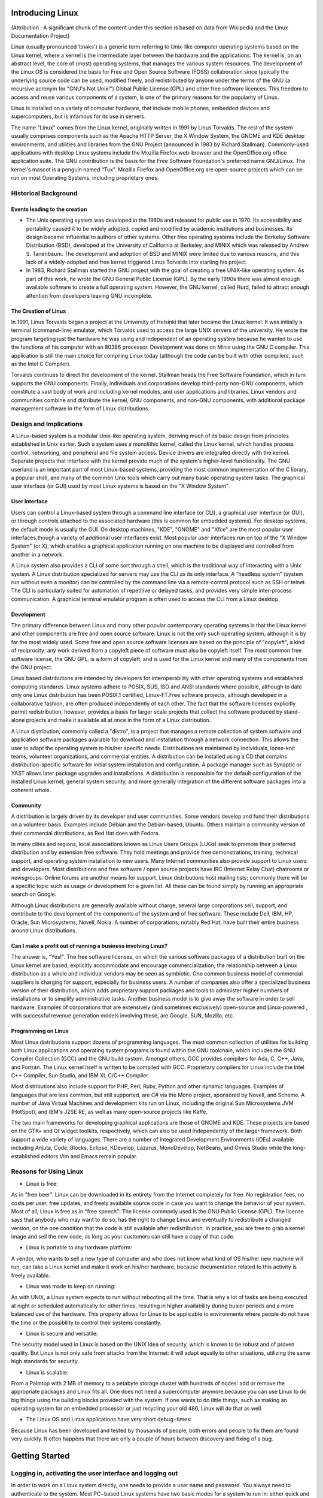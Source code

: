 Introducing Linux
=================

(Attribution : A significant chunk of the content under this section is based on data from Wikipedia and the Linux Documentation Project)

Linux (usually pronounced ˈlɪnəks') is a generic term referring to Unix-like computer operating systems based on the Linux kernel, where a kernel is the intermediate layer between the hardware and the applications. The kernel is, on an abstract level, the core of (most) operating systems, that manages the various system resources. The development of the Linux OS is considered the basis for Free and Open Source Software (FOSS) collaboration since typically the underlying source code can be used, modified freely, and redistributed by anyone under the terms of the GNU (a recursive acronym for "GNU's Not Unix!") Global Public License (GPL) and other free software licences. This freedom to access and reuse various components of a system, is one of the primary reasons for the popularity of Linux.

Linux is installed on a variety of computer hardware, that include mobile phones, embedded devices and supercomputers, but is infamous for its use in servers.

The name "Linux"  comes from the Linux kernel, originally written in 1991 by Linus Torvalds. The rest of the system usually comprises components such as the Apache HTTP Server, the X Window System, the GNOME and KDE desktop environments, and utilities and libraries from the GNU Project (announced in 1983 by Richard Stallman). Commonly-used applications with desktop Linux systems include the Mozilla Firefox web-browser and the OpenOffice.org office application suite. The GNU contribution is the basis for the Free Software Foundation's preferred name GNU/Linux. The kernel's mascot is a penguin named "Tux". Mozilla Firefox and OpenOffice.org are open-source projects which can be run on most Operating Systems, including proprietary ones.

Historical Background
----------------------

Events leading to the creation
~~~~~~~~~~~~~~~~~~~~~~~~~~~~~~~
- The Unix operating system was developed in the 1960s and released for public use in 1970. Its accessibility and portability caused it to be widely adopted, copied and modified by academic institutions and businesses. Its design became influential to authors of other systems. Other free operating systems include the Berkeley Software Distribution (BSD), developed at the University of California at Berkeley, and MINIX which was released by Andrew S. Tanenbaum. The development and adoption of BSD and MINIX were limited due to various reasons, and this lack of a widely-adopted and free kernel triggered Linus Torvalds into starting his project.

- In 1983, Richard Stallman started the GNU project with the goal of creating a free UNIX-like operating system. As part of this work, he wrote the GNU General Public License (GPL). By the early 1990s there was almost enough available software to create a full operating system. However, the GNU kernel, called Hurd, failed to attract enough attention from developers leaving GNU incomplete.

The Creation of Linux
~~~~~~~~~~~~~~~~~~~~~~
In 1991, Linus Torvalds began a project at the University of Helsinki that later became the Linux kernel. It was initially a terminal (command-line) emulator, which Torvalds used to access the large UNIX servers of the university. He wrote the program targeting just the hardware he was using and independent of an operating system because he wanted to use the functions of his computer with an 80386 processor. Development was done on Minix using the GNU C compiler. This application is still the main choice for compiling Linux today (although the code can be built with other compilers, such as the Intel C Compiler).

Torvalds continues to direct the development of the kernel. Stallman heads the Free Software Foundation, which in turn supports the GNU components. Finally, individuals and corporations develop third-party non-GNU components, which constitute a vast body of work and including kernel modules, and user applications and libraries. Linux vendors and communities combine and distribute the kernel, GNU components, and non-GNU components, with additional package management software in the form of Linux distributions.


Design and Implications
------------------------

A Linux-based system is a modular Unix-like operating system, deriving much of its basic design from principles established in Unix earlier. Such a system uses a monolithic kernel, called the Linux kernel, which handles process control, networking, and peripheral and file system access. Device drivers are integrated directly with the kernel. Separate projects that interface with the kernel provide much of the system's higher-level functionality. The GNU userland is an important part of most Linux-based systems, providing the most common implementation of the C library, a popular shell, and many of the common Unix tools which carry out many basic operating system tasks. The graphical user interface (or GUI) used by most Linux systems is based on the "X Window System".

User Interface
~~~~~~~~~~~~~~
Users can control a Linux-based system through a command line interface (or CLI), a graphical user interface (or GUI), or through controls attached to the associated hardware (this is common for embedded systems). For desktop systems, the default mode is usually the GUI. On desktop machines, "KDE", "GNOME" and "Xfce" are the most popular user interfaces,though a variety of additional user interfaces exist. Most popular user interfaces run on top of the "X Window System" (or X), which enables a graphical application running on one machine to be displayed and controlled from another in a network.

A Linux system also provides a CLI of some sort through a shell, which is the traditional way of interacting with a Unix system. A Linux distribution specialized for servers may use the CLI as its only interface. A “headless system” (system run without even a monitor) can be controlled by the command line via a remote-control protocol such as SSH or telnet. The CLI is particularly suited for automation of repetitive or delayed tasks, and provides very simple inter-process communication. A graphical terminal emulator program is often used to access the CLI from a Linux desktop.

Development
~~~~~~~~~~~
The primary difference between Linux and many other popular contemporary operating systems is that the Linux kernel and other components are free and open source software. Linux is not the only such operating system, although it is by far the most widely used. Some free and open source software licenses are based on the principle of "copyleft", a kind of reciprocity: any work derived from a copyleft piece of software must also be copyleft itself. The most common free software license, the GNU GPL, is a form of copyleft, and is used for the Linux kernel and many of the components from the GNU project.

Linux based distributions are intended by developers for interoperability with other operating systems and established computing standards. Linux systems adhere to POSIX, SUS, ISO and ANSI standards where possible, although to date only one Linux distribution has been POSIX.1 certified, Linux-FT.Free software projects, although developed in a collaborative fashion, are often produced independently of each other. The fact that the software licenses explicitly permit redistribution, however, provides a basis for larger scale projects that collect the software produced by stand-alone projects and make it available all at once in the form of a Linux distribution.

A Linux distribution, commonly called a "distro", is a project that manages a remote collection of system software and application software packages available for download and installation through a network connection. This allows the user to adapt the operating system to his/her specific needs. Distributions are maintained by individuals, loose-knit teams, volunteer organizations, and commercial entities. A distribution can be installed using a CD that contains distribution-specific software for initial system installation and configuration. A package manager such as Synaptic or YAST allows later package upgrades and installations. A distribution is responsible for the default configuration of the installed Linux kernel, general system security, and more generally integration of the different software packages into a coherent whole.

Community
~~~~~~~~~
A distribution is largely driven by its developer and user communities. Some vendors develop and fund their distributions on a volunteer basis. Examples include Debian and the Debian-based, Ubuntu. Others maintain a community version of their commercial distributions, as Red Hat does with Fedora.

In many cities and regions, local associations known as Linux Users Groups (LUGs) seek to promote their preferred distribution and by extension free software. They hold meetings and provide free demonstrations, training, technical support, and operating system installation to new users. Many Internet communities also provide support to Linux users and developers. Most distributions and free software / open source projects have IRC (Internet Relay Chat) chatrooms or newsgroups. Online forums are another means for support. Linux distributions host mailing lists; commonly there will be a specific topic such as usage or development for a given list. All these can be found simply by running an appropriate search on Google.

Although Linux distributions are generally available without charge, several large corporations sell, support, and contribute to the development of the components of the system and of free software. These include Dell, IBM, HP, Oracle, Sun Microsystems, Novell, Nokia. A number of corporations, notably Red Hat, have built their entire business around Linux distributions.

Can I make a profit out of running a business involving Linux?
~~~~~~~~~~~~~~~~~~~~~~~~~~~~~~~~~~~~~~~~~~~~~~~~~~~~~~~~~~~~~~~

The answer is, "Yes!". The free software licenses, on which the various software packages of a distribution built on the Linux kernel are based, explicitly accommodate and encourage commercialization; the relationship between a Linux distribution as a whole and individual vendors may be seen as symbiotic. One common business model of commercial suppliers is charging for support, especially for business users. A number of companies also offer a specialized business version of their distribution, which adds proprietary support packages and tools to administer higher numbers of installations or to simplify administrative tasks. Another business model is to give away the software in order to sell hardware. Examples of corporations that are extensively (and sometimes exclusively) open-source and Linux-powered , with successful revenue generation models involving these, are Google, SUN, Mozilla, etc.

Programming on Linux
~~~~~~~~~~~~~~~~~~~~
Most Linux distributions support dozens of programming languages. The most common collection of utilities for building both Linux applications and operating system programs is found within the GNU toolchain, which includes the GNU Compiler Collection (GCC) and the GNU build system. Amongst others, GCC provides compilers for Ada, C, C++, Java, and Fortran. The Linux kernel itself is written to be compiled with GCC. Proprietary compilers for Linux include the Intel C++ Compiler, Sun Studio, and IBM XL C/C++ Compiler.

Most distributions also include support for PHP, Perl, Ruby, Python and other dynamic languages. Examples of languages that are less common, but still supported, are C# via the Mono project, sponsored by Novell, and Scheme. A number of Java Virtual Machines and development kits run on Linux, including the original Sun Microsystems JVM (HotSpot), and IBM's J2SE RE, as well as many open-source projects like Kaffe.

The two main frameworks for developing graphical applications are those of GNOME and KDE. These projects are based on the GTK+ and Qt widget toolkits, respectively, which can also be used independently of the larger framework. Both support a wide variety of languages. There are a number of Integrated Development Environments (IDEs) available including Anjuta, Code::Blocks, Eclipse, KDevelop, Lazarus, MonoDevelop, NetBeans, and Omnis Studio while the long-established editors Vim and Emacs remain popular.

Reasons for Using Linux
-----------------------
- Linux is free:

As in "free beer". Linux can be downloaded in its entirety from the Internet completely for free. No registration fees, no costs per user, free updates, and freely available source code in case you want to change the behavior of your system.
Most of all, Linux is free as in "free speech":
The license commonly used is the GNU Public License (GPL). The license says that anybody who may want to do so, has the right to change Linux and eventually to redistribute a changed version, on the one condition that the code is still available after redistribution. In practice, you are free to grab a kernel image and sell the new code, as long as your customers can still have a copy of that code.

- Linux is portable to any hardware platform:

A vendor, who wants to sell a new type of computer and who does not know what kind of OS his/her new machine will run, can take a Linux kernel and make it work on his/her hardware, because documentation related to this activity is freely available.

- Linux was made to keep on running:

As with UNIX, a Linux system expects to run without rebooting all the time. That is why a lot of tasks are being executed at night or scheduled automatically for other times, resulting in higher availability during busier periods and a more balanced use of the hardware. This property allows for Linux to be applicable to environments where people do not have the time or the possibility to control their systems constantly.

- Linux is secure and versatile:

The security model used in Linux is based on the UNIX idea of security, which is known to be robust and of proven quality. But Linux is not only safe from attacks from the Internet: it will adapt equally to other situations, utilizing the same high standards for security.

- Linux is scalable:

From a Palmtop with 2 MB of memory to a petabyte storage cluster with hundreds of nodes: add or remove the appropriate packages and Linux fits all. One does not need a supercomputer anymore,because you can use Linux to do big things using the building blocks provided with the system. If one wants to do little things, such as making an operating system for an embedded processor or just recycling your old 486, Linux will do that as well.

- The Linux OS and Linux applications have very short debug−times:

Because Linux has been developed and tested by thousands of people, both errors and people to fix them are found very quickly. It often happens that there are only a couple of hours between discovery and fixing of a bug.

Getting Started
================

Logging in, activating the user interface and logging out
----------------------------------------------------------
In order to work on a Linux system directly, one needs to provide a user name and password. You always need to authenticate to the system. Most PC−based Linux systems have two basic modes for a system to run in: either quick and clean in text console mode,which includes with mouse, multitasking and multi−user features, or in graphical console mode, which looks better but eats more system resources.

Graphical Mode
~~~~~~~~~~~~~~
This is the default nowadays on most desktop computers. You know you will be connecting to the system using graphical mode when you are first asked for your user name, and then to type your password.

To log in, make sure the mouse pointer is in the login window, provide your user name and password to the system and click *OK* or press *Enter*.
It is generally considered a bad idea to connect (graphically) using the root user name, the system adminstrator's account, since the use of graphics includes running a lot of extra programs, in root's case with a lot of extra permissions. To keep all risks as low as possible, use a normal user account to connect graphically. But there are enough risks to keep this in mind as a general advice, for all use of the root account: only log in as root when extra privileges are required.

After entering your user name/password combination, it can take a little while before the graphical environment is started, depending on the CPU speed of your computer, on the software you use and on your personal settings.

To continue, you will need to open a *terminal window* or *xterm* for short (X being the name for the underlying software supporting the graphical environment). This program can be found in the *Applications−>Utilities->System Tools* or *Internet menu*, depending on what window manager you are using. There might be icons that you can use as a shortcut to get an *xterm* window as well, and clicking the right mouse button on the desktop background will usually present you with a menu containing a terminal window application.

While browsing the menus, you will notice that a lot of things can be done without entering commands via the keyboard. For most users, the good old point−n−click method of dealing with the computer will do. But for those who want to enter the "heart" of the system, a tool stronger than a mouse will be required to handle the various tasks. This tool is the shell, and when in graphical mode, we activate our shell by opening a terminal window.

A terminal window should always show a command prompt when you open one. This terminal shows a standard prompt, which displays the user's login name, and the current working directory, represented by the twiddle (~)

Another common form for a prompt is this one:
[user@host dir]

In the above example, *user* will be your login name, *hosts* the name of the machine you are working on, and *dir* an indication of your current location in the file system. Prompts can display all kinds of information, but they are not part of the commands you are giving to your system. To disconnect from the system in graphical mode, you need to close all terminal windows and other applications. After that, hit the *logout* icon or find *Log Out* in the menu. Closing everything is not really necessary, and the system can do this for you, but session management might put all currently open applications back on your screen when you connect again, which takes longer and is not always the desired effect. However, this behavior is configurable.

When you see the login screen again, asking to enter user name and password, logout was successful.

Text Mode
~~~~~~~~~
One is in text mode when the whole screen is black, showing (in most cases white) characters. A text mode login screen typically shows some information about the machine you are working on, the name of the machine and a prompt waiting for you to log in.

The login is different from a graphical login, in that you have to hit the *Enter* key after providing your user name, because there are no buttons on the screen that you can click with the mouse. Then you should type your password, followed by another *Enter*. You will not see any indication that you are entering something, not even an asterisk, and you won't see the cursor move. But this is normal on Linux and is done for security
reasons.

When the system has accepted you as a valid user, you may get some more information, called the *message of the day*, which can be anything. Additionally, it is popular on UNIX systems to display a fortune cookie, which contains some general wise or unwise (this is up to you) thoughts. After that, you will be given a shell, indicated with the same prompt that you would get in graphical mode.

Also in text mode: log in as root only to do setup and configuration that absolutely requires administrator privileges, such as adding users, installing software packages, and performing network and other system configuration. Once you are finished, immediately leave the special account and resume your work as a non−privileged user.

Logging out is done by entering the *logout* command, followed by Enter. You are successfully disconnected from the system when you see the login screen again.Don't power−off the computer after logging out. It is not meant to be shut off without application of the proper procedures for halting the system. Powering it off without going through the halting process might cause severe damage!

Basic Commands
===============

1.ls
----

When invoked without any arguments, *ls* lists the files in the current working directory. A directory that is not the current working directory can be specified and ls will list the files there. The user also may specify any list of files and directories. In this case, all files and all contents of specified directories will be listed. The name *ls* is derived from *list segments* which was used in earlier systems.

Files whose names start with "." are not listed, unless the *-a* flag is specified or the files are specified explicitly.

Without options, *ls* displays files in a bare format. This bare format however makes it difficult to establish the type, permissions, and size of the files. The most common options to reveal this information or change the list of files are:

    * *-l* long format, displaying Unix file types, permissions, number of hard links, owner, group, size, date, and filename
    * *-F* appends a character revealing the nature of a file, for example, * for an executable, or / for a directory. Regular files have no suffix.
    * *-a* lists all files in the given directory, including those whose names start with "." (which are hidden files in Unix). By default, these files are excluded from the list.
    * *-R* recursively lists subdirectories. The command ls -R / would therefore list all files.
    * *-d* shows information about a symbolic link or directory, rather than about the link's target or listing the contents of a directory.
    * *-t* sort the list of files by modification time.
    * *-h* print sizes in human readable format. (e.g., 1K, 234M, 2G, etc.)

In some environments, providing the option *--color* (for GNU ls) or *-G* (FreeBSD ls) causes ls to highlight different types of files with different colors, instead of with characters as *-F* would. To determine what color to use for a file, GNU *ls* checks the Unix file type, the file permissions, and the file extension, while FreeBSD *ls* checks only the Unix file type and file permissions.::

	$ ls
	jeeves.rst psmith.html blandings.html
	$ ls -l
	drwxr--r--   1 plum  editors   4096  jeeves
	-rw-r--r--   1 plum  editors  30405  psmith
	-r-xr-xr-x   1 plum  plum      8460  blandings

Here "$" actually is the beginning of the prompt. This is typical in most Unix-based systems.

2.date
-------

The Unix date command displays the time and date. The super-user can use it to set the system clock.

With no options, the date command displays the current date and time, including the abbreviated day name, abbreviated month name, day of the month, the time separated by colons, the timezone name, and the year. For example::

	$date
	Tue Sep  8 12:01:45 IST 2009

On some systems to set the current date and time to September 8, 2004 01:22 you type::

	$date --set="20040908 01:22"

In order to view the various options for the *date* command, type::

	$man date

This will take you to the "Manual" page comprising of all the details on the *date* command. You can return to the terminal from the "man" page by pressing the *Esc* key in the keyboard and typing ":q" in that order. 

3.cd
-----

This stands for "change directory". When one wants to go up to the parent directory, bypassing the tree of directories one has entered, “ cd ..” can be used.

One dot '.' represents the current directory while two dots '..' represent the parent directory.

“ cd -” will return you to the previous directory (a bit like an “undo”).

You can also use cd absolute path or cd relative path (see below):

Absolute paths:

    An “ absolute path” is easily recognised from the leading forward slash, /. The / means that you start at the top level directory and continue down.

For example to get to /boot/grub you would type::

	$cd /boot/grub

This is an absolute path because you start at the top of the hierarchy and go downwards from there (it doesn't matter where in the filesystem you were when you typed the command).

Relative paths:

    A “ relative path” doesn't have a preceding slash. Use a relative path when you start from a directory below the top level directory structure. This is dependent on where you are in the filesystem.

    For example if you are in root's home directory and want to get to /root/music, you type::

	$ cd music

Please note that there is no / using the above cd command. Using a / would cause this to be an absolute path, working from the top of the hierarchy downward.

4.who
-----

The standard Unix command *who* displays a list of users who are currently logged into a computer.

The *who* command is related to the command *w*, which provides the same information but also displays additional data and statistics.::

	$who
	beeblebrox tty7         2009-09-08 10:50 (:0)
	beeblebrox pts/0        2009-09-08 11:25 (:0.0)
	dumbledore pts/1        2009-09-08 18:11 (potter.xyz.in)
	beeblebrox pts/2        2009-09-08 18:53 (:0.0)


The command can be invoked with the arguments *am i* or *am I* (so it is invoked as *who am i* or * who am I*), showing information about the current terminal only (see the *-m* option below, of which this invocation is equivalent).

In order to find out the various options that can be appended to the *who* command, check the *man* page by typing out the following in the terminal::

	$man who

This will take you to the "Manual" page containing details about the *who* command

5.mkdir
--------

This command is used to make a new directory. Normal usage is as straightforward as follows::

	$mkdir name_of_directory

Where *name_of_directory* is the name of the directory one wants to create. When typed as above (ie. normal usage), the new directory would be created within the current directory. On Unix, multiple directories can be specified, and *mkdir* will try to create all of them.

Options
~~~~~~~

On Unix-like operating systems, *mkdir* takes options. Three of the most common options are:

    * *-p*: will also create all directories leading up to the given directory that do not exist already. If the given directory already exists, ignore the error.
    * *-v*: display each directory that mkdir creates. Most often used with -p.
    * *-m*: specify the octal permissions of directories created by mkdir.

*-p* is most often used when using mkdir to build up complex directory hierarchies, in case a necessary directory is missing or already there. -m is commonly used to lock down temporary directories used by shell scripts.

Examples
~~~~~~~~

An example of *-p* in action is::

	$mkdir -p /tmp/a/b/c

If */tmp/a* exists but */tmp/a/b* does not, mkdir will create */tmp/a/b* before creating */tmp/a/b/c*.

And an even more powerful command, creating a full tree at once (this however is a Shell extension, nothing mkdir does itself)::

	$mkdir -p tmpdir/{trunk/sources/{includes,docs},branches,tags}

This will create:

tmpdir 	- branches
	- tag
	- trunk	- sources - includes
			  - docs

Getting Help
============

1. apropos and whatis
----------------------

This is a command to search the manual pages files in Unix and Unix-like operating systems. ::

	$ apropos grep
	egrep       egrep (1)       Search a file for a pattern using full regular expressions
	fgrep       fgrep (1)       Search a file for a fixed-character	string
	fmlgrep     fmlgrep (1)     Search a file for a pattern
	grep        grep (1)        Search a file for a pattern
	gzgrep      gzgrep (1)      Search a possibly compressed file for a regular expression
	nisgrep     nismatch (1)    Utilities for searching NIS+ tables
	pgrep       pgrep (1)       Find or signal a process by name or other attribute
	zgrep       zgrep (1)       Search a possibly compressed file for a regular expression
	...

In this example, the user uses *apropos* to search for the string "grep", and apropos returns the indicated *man* pages that include the term "grep".

A short index of explanations for commands is available using the *whatis* command, like in the examples below::

	$whatis ls
	ls (1) 		 - list directory contents

This displays short information about a command, and the first section in the collection of man pages that contains an appropriate page.

If you don't know where to get started and which man page to read, *apropos* gives more information. Say that you do not know how to start a browser, then you could enter the following command::

	$apropos browser
	gmusicbrowser (1)    - Jukebox for large collections of audio files
	infobrowser (1)      - read Info documents
	libsmbclient (7)     - An extension library for browsers and that 		can be used...
	opera (1)            - a standards-compliant graphical Web browser
	sensible-browser (1) - sensible editing, paging, and web browsing
	smbtree (1)          - A text based smb network browser
	tvtk_doc (1)         - A GUI based TVTK documentation search browser.
	viewres (1)          - graphical class browser for Xt
	w3m (1)              - a text based Web browser and pager
	www-browser (1)      - a text based Web browser and pager
	...

2. man
-------

Man pages (short for "manual pages") are the extensive documentation that comes preinstalled with almost all substantial Unix and Unix-like operating systems. The Unix command used to display them is *man*. Each page is a self-contained document.

To read a manual page for a Unix command, one can use::

	$ man <command_name>

at a shell prompt; for example, "man ftp". In order to simplify navigation through the output, *man* generally uses the less terminal pager.

Pages are traditionally referred to using the notation "name(section)"; for example, ftp(1). The same page name may appear in more than one section of the manual, this can occur when the names of system calls, user commands, or macro packages coincide. Two examples are *man(1)* and *man(7)*, or *exit(2)* and *exit(3)*. The syntax for accessing the non-default manual section varies between different man implementations. On Linux and *BSD, for example, the syntax for reading *printf(3)* is::

	$man 3 printf

Another example::

	$man man

The previous example will take you to the "Manual" page entry about manual pages!

Layout
~~~~~~

All man pages follow a common layout that is optimized for presentation on a simple ASCII text display, possibly without any form of highlighting or font control. Sections present may include:

NAME
    The name of the command or function, followed by a one-line description of what it does.
SYNOPSIS
    In the case of a command, you get a formal description of how to run it and what command line options it takes. For program functions, a list of the parameters the function takes and which header file contains its definition. For experienced users, this may be all the documentation they need.
DESCRIPTION
    A textual description of the functioning of the command or function.
EXAMPLES
    Some examples of common usage.
SEE ALSO
    A list of related commands or functions.

Other sections may be present, but these are not well standardized across man pages. Common examples include: OPTIONS, EXIT STATUS, ENVIRONMENT, KNOWN BUGS, FILES, AUTHOR, REPORTING BUGS, HISTORY and COPYRIGHT.

These days virtually every Unix command line application comes with its man page, and many Unix users perceive a lack of man pages as a sign of low quality; indeed, some projects, such as Debian, go out of their way to write man pages for programs lacking one. Few alternatives to *man* have enjoyed much popularity, with the possible exception of the GNU project's "info" system, an early and simple hypertext system.

However, the format of a single page for each application, the lack of classification within the sections and the relatively unsophisticated formatting facilities have motivated the development of alternative documentation systems, such as the previously mentioned "info" system.

Most Unix GUI applications (particularly those built using the GNOME and KDE development environments) now provide end-user documentation in HTML and include embedded HTML viewers such as yelp for reading the help within the application.

Usually the man pages are written in English. Translations into other languages can be also available on the system.

The default format of the man pages is troff, with either the macro package man (appearance oriented) or on some systems mdoc (semantic oriented). This makes it possible to typeset a man page to PostScript, PDF and various other formats for viewing or printing.

3. info
--------

*info* is a software utility which forms a hypertextual, multipage documentation and help viewer working on a command line interface, useful when there is no GUI available.

The syntax is ::
	
	$ info <command_name>

*info* processes info files, which are Texinfo formatted files, and presents the documentation as a tree, with simple commands to traverse the tree and to follow cross references. For instance

    - *n* goes to the next page.
    - *p* goes to the previous page.
    - *u* goes to the upper page.
    - *l* goes to the last(visited) node
    - To follow a cross reference, the cursor can be moved over a link (a word preceded by a `*`) and enter pressed.

info was initially written for use with GNU/Linux and then ported to other Unix-like operating systems.

4. --help
----------

Most GNU commands support the --help, which gives a short explanation about how to use the command and a list of available options. Below is the output of this option with the *cat* command::

	$ userprompt@host: cat --help
	Usage: cat [OPTION] [FILE]...
	Concatenate FILE(s), or standard input, to standard output.

	  -A, --show-all           equivalent to -vET
	  -b, --number-nonblank    number nonempty output lines
	  -e                       equivalent to -vE
	  -E, --show-ends          display $ at end of each line
	  -n, --number             number all output lines
	  -s, --squeeze-blank      suppress repeated empty output lines
	  -t                       equivalent to -vT
	  -T, --show-tabs          display TAB characters as ^I
	  -u                       (ignored)
	  -v, --show-nonprinting   use ^ and M- notation, except for LFD and 		  TAB
	  --help     display this help and exit
      	  --version  output version information and exit

	With no FILE, or when FILE is -, read standard input.

	Examples:
	  cat f - g  Output f's contents, then standard input, then g's 	  contents.
	  cat        Copy standard input to standard output.

	Report bugs to <bug-coreutils@gnu.org>.


Basic file handling
===================

1. cp
------

*cp* is the command entered in a Unix shell to copy a file from one place to another, possibly on a different filesystem. The original file remains unchanged, and the new file may have the same or a different name.

Usage
~~~~~

To copy a file to another file::

	$ cp [ -f ] [ -H ] [ -i ] [ -p ][ -- ] SourceFile TargetFile

To copy a file to a directory::

	$ cp [ -f ] [ -H ] [ -i ] [ -p ] [ -r | -R ] [ -- ] SourceFile ... 		TargetDirectory

To copy a directory to a directory::

	$ cp [ -f ] [ -H ] [ -i ] [ -p ] [ -- ] { -r | -R } 
	SourceDirectory ... TargetDirectory

Flags
~~~~~

*-f* (force) – specifies removal of the target file if it cannot be opened for write operations. The removal precedes any copying performed by the cp command.

*-P* – makes the cp command copy symbolic links. The default is to follow symbolic links, that is, to copy files to which symbolic links point.

*-i* (interactive) – prompts you with the name of a file to be overwritten. This occurs if the TargetDirectory or TargetFile parameter contains a file with the same name as a file specified in the SourceFile or SourceDirectory parameter. If you enter y or the locale's equivalent of y, the cp command continues. Any other answer prevents the cp command from overwriting the file.

*-p* (preserve) – duplicates the following characteristics of each SourceFile/SourceDirectory in the corresponding TargetFile and/or TargetDirectory:

    * The time of the last data modification and the time of the last access.
    * The user ID and group ID (only if it has permissions to do this)
    * The file permission bits and the SUID and SGID bits.

*-R* (recursive) – copy directories (recursively copying all the contents)

Examples
~~~~~~~~

To make a copy of a file in the current directory, enter::

    $ cp prog.c prog.bak

This copies prog.c to prog.bak. If the prog.bak file does not already exist, the cp command creates it. If it does exist, the cp command replaces it with a copy of the prog.c file.

To copy a file in your current directory into another directory, enter::

    $ cp zaphod /home/books/hhgg

This copies the jones file to /home/books/hhgg/zaphod.

To copy a file to a new file and preserve the modification date, time, and access control list associated with the source file, enter::

    $ cp -p martin_luther_king martin_luther_king.jr

This copies the *martin_luther_king* file to the *martin_luther_king.jr* file. Instead of creating the file with the current date and time stamp, the system gives the *martin_luther_king.jr* file the same date and time as the *martin_luther_king* file. The *martin_luther_king.jr* file also inherits the *martin_luther_king* file's access control protection.

To copy all the files in a directory to a new directory, enter::

    $ cp /home/galactica/clients/* /home/hhgg/customers

This copies only the files in the clients directory to the customers directory.

To copy a directory, including all its files and subdirectories, to another directory, enter:

    $ cp -R /home/hhgg/clients /home/hhgg/customers

This copies the clients directory, including all its files, subdirectories, and the files in those subdirectories, to the customers/clients directory.

To copy a specific set of files of any extension to another directory, enter::

    $ cp zaphod arthur ford /home/hhgg/clients

This copies the *zaphod*, *arthur*, and *ford* files in your current working directory to the /home/hhgg/clients directory.

To use pattern-matching characters to copy files, enter::

    $ cp programs/*.py .

This copies the files in the programs directory that end with *.py* to the current directory, signified by the single "." (dot). You must type a space between the *py* and the final dot.

2. mv
-----

*mv* (short for move) is a Unix command that moves one or more files or directories from one place to another. The original file is deleted, and the new file may have the same or a different name. If possible (i.e. when the original and new files are on the same file system), *mv* will rename the file instead. Write permission is required on all directories being modified.

Conflicting existing file
~~~~~~~~~~~~~~~~~~~~~~~~~~

In all cases, when a file is moved to have the name of an existing file (in the same directory), the existing file is deleted. If the existing file is not writable but is in a directory that is writable, then the mv command asks for confirmation if possible (i.e. if run from a terminal) before proceeding, unless the -f (force) option is used.

Differences with copy and delete
~~~~~~~~~~~~~~~~~~~~~~~~~~~~~~~~

Note that, usually, when moving files within the same volume, moving (and/or renaming) is not the same as simply copying and then deleting the original. When moving a file, the link is simply removed from the old parent directory and added to the new parent directory. However, the file itself is untouched (i.e. it has the same inodes and resides at the same place on the disk). For example, you cannot copy a file you cannot read, but you can move (and/or rename) it (provided you have write permission to its old and new parent directories). Also, suppose there is a non-empty directory you do not have write permission to. You cannot delete this directory (since you cannot delete its contents); but you can move (and/or rename) it. Also, since moving between filenames on a single volume does not involve copying, it is faster and does not place strain of lots of reads and writes on the disk. Moving files across different volumes, however, does necessitate copying and deleting.

Examples
~~~~~~~~
::

	$ mv myfile mynewfilename    renames a file
	$ mv myfile otherfilename    renames a file and deletes the existing 		file "myfile"
	$ mv myfile /myfile          moves 'myfile' from the current 		directory to the root directory
	$ mv myfile dir/myfile       moves 'myfile' to 'dir/myfile' relative 		to the current directory
	$ mv myfile dir              same as the previous command (the 		filename is implied to be the same)
	$ mv myfile dir/myfile2      moves 'myfile' to dir and renames it to 		'myfile2'
	$ mv foo bar baz dir         moves multiple files to directory dir
	$ mv --help                  shows a very concise help about the 		syntax of the command
	$ man mv                     prints an extensive user manual for 		'mv' in the terminal

In all cases, the file or files being moved or renamed can be a directory.

Note that when the command is called with two arguments (as *mv name1 name2* or *mv name1 /dir/name2*), it can have three different effects, depending on whether *name2* does not exist, is an existing file, or is an existing directory. If the user intends to refer to an existing directory, */.* (or in some Unix versions */* is sufficient) may be appended to the name to force the system to check this. To move a file to a new directory, the directory must be created first.

3. rm
------

*rm* (short for "remove") is one of several basic Unix command lines that operates on files. It is used to delete files from a filesystem. The data is not actually destroyed. Only the index listing where the file is stored is destroyed, and the storage is made available for reuse. There are undelete utilities that will attempt to reconstruct the index and can bring the file back if the parts were not reused.

Here's example to remove a file named "foo" from a directory, here shown with the -i option::

  	$ rm -i foo
    	remove foo? y

Options
~~~~~~~

Common options that rm accepts include:

    * *-r*, which removes directories, removing the contents recursively beforehand (so as not to leave files without a directory to reside in) ("recursive")
    * *-i*, which asks for every deletion to be confirmed ("interactive")
    * *-f*, which ignores non-existent files and overrides any confirmation prompts ("force")
    * *-v*, which shows what is being removed as it happens ("verbose")

*rm* is often aliased to "rm -i" so as to avoid accidental deletion of files. If a user still wishes to delete a large number of files without confirmation, they can manually cancel out the -i argument by adding the -f option (as the option specified later on the expanded command line "rm -i -f" takes precedence).

*rm -rf* (variously, rm -rf /, rm -rf `*`, and others) is frequently used in jokes and anecdotes about Unix disasters. The rm -rf variant of the command, if run by a superuser on the root directory, would cause the contents of every writable mounted filesystem on the computer to be deleted.

*rm* is often used in conjunction with xargs to supply a list of files to delete::

	xargs rm < filelist

When *rm* is used on a symbolic link, it deletes the link, but does not affect the target of the link.

Permissions
~~~~~~~~~~~

Usually, on most filesystems, deleting a file requires write permission on the parent directory (and execute permission, in order to enter the directory in the first place). (Note that, confusingly for beginners, permissions on the file itself are irrelevant. However, GNU rm asks for confirmation if a write-protected file is to be deleted, unless the -f option is used.)

To delete a directory (with rm -r), one must delete all of its contents recursively. This requires that one must have read and write and execute permission to that directory (if it's not empty) and all non-empty subdirectories recursively (if there are any). The read permissions are needed to list the contents of the directory in order to delete them. This sometimes leads to an odd situation where a non-empty directory cannot be deleted because one doesn't have write permission to it and so cannot delete its contents; but if the same directory were empty, one would be able to delete it.

If a file resides in a directory with the sticky bit set, then deleting the file requires one to be the owner of the file.


Command Line Arguments
=======================

In computer command line interfaces, a command line argument is an argument sent to a program being called. In general, a program can take any number of command line arguments, which may be necessary for the program to run, or may even be ignored, depending on the function of that program.

For example, in Unix and Unix-like environments, an example of a command-line argument is::

	rm file.s

"file.s" is a command line argument which tells the program rm to remove the file "file.s".

Programming languages such as C, C++ and Java allow a program to interpret the command line arguments by handling them as string parameters in the main function.

A command line option or simply *option* (also known as a command line parameter, flag, or a switch) is an indication by a user that a computer program should change its default output.

Long options are introduced via "--", and are typically whole words. For example, *ls --long --classify --all*. Arguments to long options are provided with "=", as *ls --block-size=1024*. Some Unix programs use long options with single dashes, for example MPlayer as in *mplayer -nosound*.

Linux also uses "--" to terminate option lists. For example, an attempt to delete a file called *-file1* by using *rm -file1* may produce an error, since rm may interpret *-file1* as a command line switch. Using *rm -- -file1* removes ambiguity.

Basic Text Processing
======================

1. head
--------

*head* is a program on Unix and Unix-like systems used to display the first few lines of a text file or piped data. The command syntax is::

	$ head [options] <file_name>

By default, *head* will print the first 10 lines of its input to the standard output. The number of lines printed may be changed with a command line option. The following example shows the first 20 lines of filename::

	$ head -n 20 filename

This displays the first 5 lines of all files starting with *foo*::

	$ head -n 5 foo*

Some versions omit the n and just let you say -5.

Flags
~~~~~
::

	-c <x number of bytes> Copy first x number of bytes.

Other options: *sed*

Many early versions of Unix did not have this command, and so documentation and books had *sed* do this job::

	sed 5q foo

This says to print every line (implicit), and quit after the fifth.


2. tail
-------- 

*tail* is a program on Unix and Unix-like systems used to display the last few lines of a text file or piped data.

The command-syntax is::

	$ tail [options] <file_name>

By default, *tail* will print the last 10 lines of its input to the standard output. With command line options the number of lines printed and the printing units (lines, blocks or bytes) may be changed. The following example shows the last 20 lines of filename::

	$ tail -n 20 filename

This example shows the last 15 bytes of all files starting with *foo*::

	$ tail -c 15 foo*

This example shows all lines of filename from the second line onwards::

	$ tail -n +2 filename

Using an older syntax (still used in Sun Solaris as the -n option is not supported), the last 20 lines and the last 50 bytes of filename can be shown with the following command::

	$ tail -20 filename
	$ tail -50c filename

However this syntax is now obsolete and does not conform with the POSIX 1003.1-2001 standard. Even if still supported in current versions, when used with other options (like -f, see below), these switches could not work at all.

File monitoring
~~~~~~~~~~~~~~~

*tail* has a special command line option *-f* (follow) that allows a file to be monitored. Instead of displaying the last few lines and exiting, tail displays the lines and then monitors the file. As new lines are added to the file by another process, tail updates the display. This is particularly useful for monitoring log files. The following command will display the last 10 lines of messages and append new lines to the display as new lines are added to messages::

	$ tail -f /var/adm/messages

To interrupt tail while it is monitoring, break-in with *Ctrl+C*. This command can be run "in the background" with &, see job control.

If you have a command's result to monitor, you can use the *watch* command.


3. cut
-------

In computing, *cut* is a Unix command line utility which is used to extract sections from each line of input — usually from a file.

Extraction of line segments can typically be done by *bytes (-b), characters (-c)*, or *fields (-f)* separated by a *delimiter (-d — the tab character by default)*. A range must be provided in each case which consists of one of N, N-M, N- (N to the end of the line), or -M (beginning of the line to M), where N and M are counted from 1 (there is no zeroth value). Since version 6, an error is thrown if you include a zeroth value. Prior to this the value was ignored and assumed to be 1.

Assuming a file named file containing the lines::

	foo:bar:baz:qux:quux
	one:two:three:four:five:six:seven
	alpha:beta:gamma:delta:epsilon:zeta:eta:teta:iota:kappa:lambda:mu

To output the fourth through tenth characters of each line::

	$ cut -c 4-10 file

This gives the output::

	:bar:ba
	:two:th
	ha:beta

To output the fifth field through the end of the line of each line using the colon character as the field delimiter::

	$ cut -d : -f 5- file

This gives the output::

	quux
	five:six:seven
	epsilon:zeta:eta:teta:iota:kappa:lambda:mu

4. paste
---------

*paste* is a Unix command line utility which is used to join files horizontally (parallel merging) by outputting lines consisting of the sequentially corresponding lines of each file specified, separated by tabs, to the standard output. It is effectively the horizontal equivalent to the utility *cat* command which operates on the vertical plane of two or more files.

To paste several columns of data together into the file *www* from files *who*, *where*, and *when*::

	$ paste who where when > www

If the files contain:

+-----------+------------+------------+
|   who     |   where    |    when    |
+===========+============+============+
|  Batman   | GothamCity | January 3  |
+-----------+------------+------------+	
| Trillian  | Andromeda  | February 4 |
+-----------+------------+------------+
|  Jeeves   | London     |  March 19  |
+-----------+------------+------------+	

This creates the file named *www* containing::

	Batman            GothamCity       January 3
	Trillian          Andromeda        February 4
	Jeeves            London           March 19

Shell Meta Characters
======================

Unix recognizes certain special characters, called "meta characters," as command directives. The shell meta characters are recognized anywhere they appear in the command line, even if they are not surrounded by blank space. For that reason, it is safest to only use the characters A-Z, a-z, 0-9, and the period, dash, and underscore characters when naming files and directories on Unix. If your file or directory has a shell meta character in the name, you will find it difficult to use the name in a shell command.

The shell meta characters include:

\ / < > ! $ % ^ & * | { } [ ] " ' ` ~ ; 

Different shells may differ in the meta characters recognized.

As an example,
::

	$ ls file.*

run on a directory containing the files file, file.c, file.lst, and myfile would list the files file.c and file.lst. However,::

	$ ls file.?

run on the same directory would only list file.c because the ? only matches one character, no more, no less. This can save you a great deal of typing time. For example, if there is a file called california_cornish_hens_with_wild_rice and no other files whose names begin with 'c', you could view the file without typing the whole name by typing this::

	$ more c*

because the c* matches that long file name.

Filenames containing metacharacters can pose many problems and should never be intentionally created. If you do find that you've created a file with metacharacters, and you would like to remove it, you have three options. You may use wildcards to match metacharacter, use the \  to directly enter the filename, or put the command in double quotes (except in the case of double quotes within the file name, these must be captured with one of the first two methods). For example, deleting a file named `"``*`|more`"` can be accomplished with::

	$ rm ??more

or::

	$ rm $\backslash$*$\backslash$|more

or::

	$ rm ''*|more'' 


Looking At Files
================

1. cat
-------

The *cat* command is a standard Unix program used to concatenate and display files. The name is from "catenate", a synonym of *concatenate*.

The Single Unix Specification specifies the behavior that the contents of each of the files given in sequence as arguments will be written to the standard output in the same sequence, and mandates one option, -u, where each byte is printed as it is read.

If the filename is specified as -, then *cat* will read from standard input at that point in the sequence. If no files are specified, *cat* will read from standard input entered.

Jargon File Definition
~~~~~~~~~~~~~~~~~~~~~~

The Jargon File version 4.4.7 lists this as the definition of *cat*::

   1. To spew an entire file to the screen or some other output sink without
 	pause (syn. blast).

   2. By extension, to dump large amounts of data at an unprepared target or
 	with no intention of browsing it carefully. Usage: considered silly.
 	Rare outside Unix sites. See also dd, BLT.

	Among Unix fans, *cat(1)* is considered an excellent example of
 	user-interface design, because it delivers the file contents without 
	such verbosity as spacing or headers between the files, and because 
	it does not require the files to consist of lines of text, but works 
	with any sort of data.

	Among Unix critics, *cat(1)* is considered the canonical example of 
	bad user-interface design, because of its woefully unobvious name. 
	It is far more often used to blast a single file to standard output 
	than to concatenate two or more files. The name cat for the former 
	operation is just as unintuitive as, say, LISP's cdr.

	Of such oppositions are holy wars made...

Useless Use of 'cat'
~~~~~~~~~~~~~~~~~~~~

UUOC (from comp.unix.shell on Usenet) stands for “Useless Use of cat”. As it is observed on *comp.unix.shell*, “The purpose of cat is to concatenate (or 'catenate') files. If it's only one file, concatenating it with nothing at all is a waste of time, and costs you a process.”

Nevertheless one sees people doing::

	$ cat file | some_command and its args ...

instead of the equivalent and cheaper::

	<file some_command and its args ...

or (equivalently and more classically)::

	some_command and its args ... <file

Since 1995, occasional awards for UUOC have been given out. The activity of fixing instances of UUOC is sometimes called 'demoggification'.

Amongst many, it is still considered safer to use *cat* for such cases given that the < and > keys are next to each other in many popular keyboard mappings. While the risk might be low, the impact of using > instead of < can be high and prohibitive.

zcat
~~~~~

*zcat* is a Unix program similar to *cat*, that decompresses individual files and concatenates them to standard output. Traditionally *zcat* operated on files compressed by compress but today it is usually able to operate on *gzip* or even *bzip2* archives. On such systems, it is equivalent to *gunzip -c*

2. more
--------

In computing, *more* is a command to view (but not modify) the contents of a text file one screen at a time (terminal pager). It is available on Unix and Unix-like systems, DOS, OS/2 and Microsoft Windows. Programs of this sort are called pagers.

Usage
~~~~~

The command-syntax is::

	$ more [options] [file_name]

If no file name is provided, *more* looks for input from stdin.

Once *more* has obtained input, it displays as much as can fit on the current screen and waits for user input to advance, with the exception that a form feed (^L) will also cause *more* to wait at that line, regardless of the amount of text on the screen. In the lower-left corner of the screen is displayed the text "--More--" and a percentage, representing the percent of the file that *more* has paged through. (This percentage includes the text displayed on the current screen.) When *more* reaches the end of a file (100%) it exits. The most common methods of navigating through a file are *Enter*, which advances the output by one line, and *Space*, which advances the output by one screen.

There are also other commands that can be used while navigating through the document; consult *more*'s *man* page for more details.

*Options* are typically entered before the file name, but can also be entered in the environment variable *$MORE*. Options entered in the actual command line will override those entered in the *$MORE* environment variable. Available options may vary between Unix systems.

3. less
--------

*less* is a terminal pager program on Unix, Windows and Unix-like systems used to view (but not change) the contents of a text file one screen at a time. It is similar to *more*, but has the extended capability of allowing both forward and backward navigation through the file. Unlike most Unix text editors/viewers, *less* does not need to read the entire file before starting, resulting in faster load times with large files.

Usage
~~~~~~

*less* can be invoked with options to change its behaviour, for example, the number of lines to display on the screen. A few options vary depending on the operating system. While *less* is displaying the file, various commands can be used to navigate through the file. These commands are based on those used by both *more* and *vi*. It is also possible to search for character patterns in the file.

By default, *less* displays the contents of the file to the standard output (one screen at a time). If the file name argument is omitted, it displays the contents from standard input (usually the output of another command through a pipe). If the output is redirected to anything other than a terminal, for example a pipe to another command, less behaves like cat.

The command-syntax is::

	$ less [options] file_name

Frequently Used Options
~~~~~~~~~~~~~~~~~~~~~~~

    * -g: Highlights just the current match of any searched string.

    * -I: Case-insensitive searches.

    * -M: Shows more detailed prompt, including file position.

    * -N: Shows line numbers (useful for source code viewing).

    * -S: Disables line wrap ("chop long lines"). Long lines can be seen by side scrolling.

    * -?: Shows help.

Frequently Used Commands
~~~~~~~~~~~~~~~~~~~~~~~~

    * [Arrows]/[Page Up]/[Page Down]/[Home]/[End]: Navigation.

    * [Space bar]: Next page.

    * b: Previous page.

    * ng: Jump to line number n. Default is the start of the file.

    * nG: Jump to line number n. Default is the end of the file.

    * /pattern: Search for pattern. Regular expressions can be used.

    * '^ or g: Go to start of file.

    * '$ or G: Go to end of file.

    * s: Save current content (got from another program like grep) in a file.

    * =: File information.

    * h: Help.

    * q: Quit.

Examples 
~~~~~~~~~
::

	$ less -M readme.txt                     #Read "readme.txt."
	$ less +F /var/log/mail.log              #Follow mode for log
	$ file * | less                          #Easier file analysis.
	$ grep -i void *.c | less -I -p void     #Case insensitive search 		                                          for "void" in all .c files

Directory Structure
====================

In the File Hierarchy Standard (FHS) all files and directories appear under the root directory "/", even if they are stored on different physical devices. Note however that some of these directories may or may not be present on a Unix system depending on whether certain subsystems, such as the X Window System, are installed.

The majority of these directories exist in all UNIX operating systems and are generally used in much the same way; however, the descriptions here are those used specifically for the FHS, and are not considered authoritative for platforms other than Linux.

+---------------+------------------------------------------------+
|   Directory   |             Description                        |
+===============+================================================+
| /             | Primary hierarchy root and root directory of   |
|               | the entire file system hierarchy.              |
+---------------+------------------------------------------------+
| /bin/         | Essential command binaries that need to be     |
|               | available in single user mode; for all users,  |
|               | e.g., *cat*, *ls*, *cp*.                       |
+---------------+------------------------------------------------+
| /boot/        | Boot loader files, e.g., *kernels*, *initrd*;  |
|               | often a separate partition.                    |
+---------------+------------------------------------------------+
| /dev/         | Essential devices, e.g., /dev/null             |
+---------------+------------------------------------------------+
| /etc/         | Host-specific system-wide configuration files  |
|               | (the name comes from *et cetera*)              |
+---------------+------------------------------------------------+
| /home/        | User's home directories, containing saved      |
|               | files, personal settings, etc.; often a        |
|               | separate partition.                            |
+---------------+------------------------------------------------+
| /lib/         | Libraries essential for the binaries in        |
|               | */bin/* and */sbin/*                           |
+---------------+------------------------------------------------+
| /media/       | Mount points for removable media such as       |
|               | CD-ROMs, external hard disks, USB sticks, etc. |
+---------------+------------------------------------------------+
| /mnt/         | Temporarily mounted file systems               |
+---------------+------------------------------------------------+
| /opt/         | Optional application software packages         |
+---------------+------------------------------------------------+
| /proc/        | Virtual filesystem documenting kernel and      |
|               | process status as text files; e.g., uptime,    |
|               | network. In Linux, corresponds to a *Procfs*   |
|               | mount.                                         |
+---------------+------------------------------------------------+
| /root/        | Home directory for the root user               |
+---------------+------------------------------------------------+
| /sbin/        | Essential system binaries; e.g., *init*,       |
|               | *route*, *mount*.                              |
+---------------+------------------------------------------------+
| /srv/         | Site-specific data which is served by the      |
|               | system.                                        |
+---------------+------------------------------------------------+
| /tmp/         | Temporary files. Often not preserved between   |
|               | system reboots.                                |
+---------------+------------------------------------------------+
| /usr/         | Secondary hierarchy for read-only user data;   |
|               | contains the majority of (multi-)user          |
|               | utilities and applications.                    |
+---------------+------------------------------------------------+
| /var/         | Variable files - files whose content is        |
|               | expected to continually change during normal   |
|               | operation of the system - such as logs, spool  |
|               | files, and temporary e-mail files.             |
|               | Sometimes a separate partition.                |
+---------------+------------------------------------------------+


1. man hier
------------

This is the manual page on the UNIX filesystem. The syntax for this is::

	$ man hier

2. ls -l
---------

Shows you huge amounts of information (permissions, owners, size, and when last modified) for folders and files. The syntax is ::

	$ ls -l

This can be done after entering the required directory. 

Permissions and Ownership
=========================

1. chmod
---------

The *chmod* command (abbreviated from 'change mode') is a shell command and C language function in Unix and Unix-like environments. When executed, it can change file system modes of files and directories. The modes include permissions and special modes.A chmod command first appeared in AT&T Unix version 1, and is still used today on Unix-like machines.

Usage
~~~~~

The *chmod* command options are specified like this:
::

	$ chmod [options] mode[,mode] file1 [file2 ...]

To view what the permissions currently are, type:
::

	$ ls -l file

Command line options
~~~~~~~~~~~~~~~~~~~~

The *chmod* command has a number of command line options that affect its behavior. The most common options are:

    * -R: Changes the modes of directories and files recursively

    * -v: Verbose mode; lists all files as they are being processed

Symbolic modes
+++++++++++++++

To the *chmod* utility, all permissions and special modes are represented by its mode parameter. One way to adjust the mode of files or directories is to specify a symbolic mode. The symbolic mode is composed of three components, which are combined to form a single string of text:
::

	$ chmod [references][operator][modes] file1 ...

The references (or classes) are used to distinguish the users to whom the permissions apply. If no references are specified it defaults to “all” but modifies only the permissions allowed by the umask. The references are represented by one or more of the following letters:

+--------------+--------+---------------------------------------------+
| Reference    | Class  |                Description                  |
+==============+========+=============================================+
|      u       | user   | the owner of the file                       |
+--------------+--------+---------------------------------------------+
|      g       | group  | users who are members of the file's group   |
+--------------+--------+---------------------------------------------+
|      o       | others | users who are not hte owner of the file or  |
|              |        | members of the group                        |
+--------------+--------+---------------------------------------------+
|      a       | all    | all three of the above; is the same as *ugo*|
+--------------+--------+---------------------------------------------+

The *chmod* program uses an operator to specify how the modes of a file should be adjusted. The following operators are accepted:

+--------------+------------------------------------------------------+
| Operator     |                      Description                     |
+==============+======================================================+
| +            | adds the specified modes to the specified classes    |
+--------------+------------------------------------------------------+
| -            | removes the specified modes from the specified       |
|              | classes                                              |
+--------------+------------------------------------------------------+
| =            | the modes specified are to be made the exact modes   |
|              | for the specified classes                            |
+--------------+------------------------------------------------------+

The modes indicate which permissions are to be granted or taken away from the specified classes. There are three basic modes which correspond to the basic permissions:

+-----+--------------+------------------------------------------------+
|Mode |    Name      |                 Description                    |
+=====+==============+================================================+
| r   | read         | read a file or list a directory's contents     |
+-----+--------------+------------------------------------------------+
| w   | write        | write to a file or directory                   |   
+-----+--------------+------------------------------------------------+
| x   | execute      | execute a file or recurse a directory tree     |
+-----+--------------+------------------------------------------------+
| X   | special      | which is not a permission in itself but rather |
|     | execute      | can be used instead of 'x'. It applies execute |
|     |              | permissions to directories regardless of their |
|     |              | current permissions and applies execute        |
|     |              | permissions to a file which already has at     |
|     |              | least 1 execute permission bit already set     |
|     |              | (either user, group or other). It is only      |
|     |              | really useful when used with '+' and usually   |
|     |              | in combination with the *-R* option for giving |
|     |              | group or other access to a big directory tree  |
|     |              | without setting execute permission on normal   |
|     |              | files (such as text files), which would        |
|     |              | normally happen if one just used 'chmod -R     |
|     |              | a+rx .', whereas with 'X' one can do 'chmod -R |
|     |              | a+rX .' instead.                               |
+-----+--------------+------------------------------------------------+
| s   | setuid/gid   | are Unix access rights flags that allow users  |
|     |              | to run an executable with the permissions of   |
|     |              | the executable's owner or group.They are often |
|     |              | used to allow users on a computer system to run| 
|     |              | programs with temporarily elevated privileges  | 
|     |              | in order to perform a specific task. While the |
|     |              | assumed user id or group id privileges provided|
|     |              | are not always elevated, at a minimum they are | 
|     |              | specific.They are needed for tasks that require|
|     |              | higher privileges than those which a common    |
|     |              | user has, such as changing his or her login    |  
|     |              | password.                                      |
+-----+--------------+------------------------------------------------+
| t   | sticky       | The most common use of the sticky bit today is |
|     |              | on directories, where, when set, items inside  |
|     |              | the directory can be renamed or deleted only by|
|     |              | the item's owner, the directory's owner, or the| 
|     |              | superuser; without the sticky bit set, any user|
|     |              | with write and execute permissions for the     |
|     |              | directory can rename or delete contained files,| 
|     |              | regardless of owner.                           |
+-----+--------------+------------------------------------------------+

The combination of these three components produces a string that is understood by the chmod command. Multiple changes can be specified by separating multiple symbolic modes with commas.

Symbolic examples
+++++++++++++++++

Add the 'read' and 'write' permissions to the 'user' and 'group' classes of a directory:
::

	$ chmod ug+rw mydir
	$ ls -ld mydir
	drw-rw----   2 starwars  yoda  96 Dec 8 12:53 mydir

For a file, remove *write* permissions for all classes:
::

	$ chmod a-w myfile
	$ ls -l myfile
	-r-xr-xr-x   2 starwars  yoda 96 Dec 8 12:53 myfile

Set the permissions for the *u*ser and the *g*roup to read and execute only (no write permission) on *mydir*.
::

	$ chmod ug=rx mydir
	$ ls -ld mydir
	dr-xr-x---   2 starwars  yoda 96 Dec 8 12:53 mydir

Octal numbers
+++++++++++++

The *chmod* command also accepts three and four-digit octal numbers representing modes. Using a three-digit octal number to set the modes of a file named myfile :
::

	$ chmod 664 myfile
	$ ls -l myfile
	-rw-rw-r--  1   57 Jul  3 10:13  myfile

Since the *setuid*, *setgid* and *sticky* bits are not set, this is equivalent to:
::

	$ chmod 0664 myfile

Special modes
+++++++++++++

The *chmod* command is also capable of changing the additional permissions or special modes of a file or directory. The symbolic modes use **s** to represent the *setuid* and *setgid* modes, and **t** to represent the sticky mode. The modes are only applied to the appropriate classes, regardless of whether or not other classes are specified.

Most operating systems support the specification of special modes using octal modes, but some do not. On these systems, only the symbolic modes can be used.

Redirection and Piping
=======================

In computing, *redirection* is a function common to most command-line interpreters, including the various Unix shells that can redirect standard streams to user-specified locations.

Programs do redirection with the *dup2(2)* system call, or its less-flexible but higher-level stdio analogues, *freopen(3)* and *popen(3)*.

Redirecting standard input and standard output
-----------------------------------------------

Redirection is usually implemented by placing certain characters between commands. Typically, the syntax of these characters is as follows::

	$ command1 > file1

executes *command1*, placing the output in file1. Note that this will truncate any existing data in *file1*. To append output to the end of the file, use the >> operator.::

	$ command1 < file1

executes *command1*, using *file1* as the source of input (as opposed to the keyboard).::

	$ command1 < infile > outfile

combines the two capabilities: *command1* reads from *infile* and writes to *outfile*

Piping
-------

Programs can be run together such that one program reads the output from another with no need for an explicit intermediate file:
A pipeline of three programs run on a text terminal::

	$ command1 | command2

executes *command1*, using its output as the input for *command2* (commonly called piping, since the "|" character is known as a "pipe").

This is equivalent to using two redirects and a temporary file::

	$ command1 > tempfile
	$ command2 < tempfile
	$ rm tempfile

A good example for command piping is combining *echo* with another command to achieve something interactive in a non-interactive shell, e.g.::

	$ echo -e "user\npass" | ftp localhost

This runs the ftp client with input user, press return, then pass.

Redirecting to and from the standard file handles
--------------------------------------------------

In Unix shells derived from the original Bourne shell, the first two actions can be further modified by placing a number (the file descriptor) immediately before the character; this will affect which stream is used for the redirection. The Unix standard I/O streams are:

+------------+-------------+------------------------+
|   Handle   |    Name     |      Description       |
+============+=============+========================+
| 0          |   stdin     |    Standard input      |
+------------+-------------+------------------------+
| 1          |   stdout    |    Standard output     |
+------------+-------------+------------------------+
| 2          |   stderr    |    Standard error      |
+------------+-------------+------------------------+

For example:
::

	$ command1 2> file1

executes *command1*, directing the standard error stream to *file1*.

In shells derived from *csh* (the C shell), the syntax instead appends the & character to the redirect characters, thus achieving a similar result.

Another useful capability is to redirect one standard file handle to another. The most popular variation is to merge standard error into standard output so error messages can be processed together with (or alternately to) the usual output. Example:
::

	$ find / -name .profile > results 2>&1

will try to find all files named *.profile*. Executed without redirection, it will output hits to *stdout* and errors (e.g. for lack of privilege to traverse protected directories) to *stderr*. If standard output is directed to file results, error messages appear on the console. To see both hits and error messages in file results, merge *stderr* (handle 2) into *stdout* (handle 1) using 2>&1 .

It's possible use 2>&1 before ">" but it doesn't work. In fact, when the interpreter reads 2>&1, it doesn't know yet where standard output is redirected and then standard error isn't merged.

If the merged output is to be piped into another program, the file merge sequence 2>&1 must precede the pipe symbol, thus:
::

	$ find / -name .profile 2>&1 | less

A simplified form of the command:
::

	$ command > file 2>&1

is:
::

	$ command &>file

or:
::

	$command >&file

Chained pipelines
------------------

The redirection and piping tokens can be chained together to create complex commands. For example:
::

	$ ls | grep '\.sh' | sort > shlist

lists the contents of the current directory, where this output is filtered to only contain lines which contain *.sh*, sort this resultant output lexicographically, and place the final output in *shlist*. This type of construction is used very commonly in shell scripts and batch files.

Redirect to multiple outputs
-----------------------------

The standard command *tee* can redirect output from a command to several destinations.
::

	$ ls -lrt | tee xyz

This directs the file list output to both standard output as well as to the file *xyz*.

More Text Processing
====================

1. grep
--------

*grep* is a command line text search utility originally written for Unix. The name is taken from the first letters in *global / regular expression / print*, a series of instructions for the *ed* text editor. The *grep* command searches files or standard input globally for lines matching a given regular expression, and prints them to the program's standard output.

Usage
~~~~~~

This is an example of a common *grep* usage:
::

	$ grep apple fruitlist.txt

In this case, *grep* prints all lines containing 'apple' from the file *fruitlist.txt*, regardless of word boundaries; therefore lines containing 'pineapple' or 'apples' are also printed. The *grep* command is case sensitive by default, so this example's output does not include lines containing 'Apple' (with a capital A) unless they also contain 'apple'.

Like most Unix commands, *grep* accepts command line arguments to change this and many other behaviors. For example:
::

	$ grep -i apple fruitlist.txt

This prints all lines containing 'apple' regardless of capitalization. The '-i' argument tells *grep* to be case insensitive, or to ignore case.

To print all lines containing 'apple' as a word ('pineapple' and 'apples' will not match):
::

	$ grep -w apple fruitlist.txt

Regular expressions can be used to match more complicated queries.

Variations
+++++++++++

There are countless implementations and derivatives of *grep* available for many operating systems. Early variants of *grep* included *egrep* and *fgrep*. The former applies an extended regular expression syntax that was added to Unix after Ken Thompson's original regular expression implementation. The latter searches for any of a list of 'fixed' strings using the Aho-Corasick algorithm. These variants are embodied in most modern *grep* implementations as command-line switches (and standardized as -E and -F in POSIX). In such combined implementations, *grep* may also behave differently depending on the name by which it is invoked, allowing *fgrep*, *egrep*, and *grep* to be links to the same program.

*pcregrep* is an implementation of *grep* that uses Perl regular expression syntax.

Other commands contain the word 'grep' to indicate that they search (usually for regular expression matches). The *pgrep* utility, for instance, displays the processes whose names match a given regular expression.

2. tr
------

*tr* (abbreviated from *translate* or *transliterate*) is a command in Unix-like operating systems.

When executed, the program reads from the standard input and writes to the standard output. It takes as parameters two sets of characters, and replaces occurrences of the characters in the first set with the corresponding elements from the other set. For example,
::

	$ tr 'abcd' 'jkmn' 

maps 'a' to 'j', 'b' to 'k', 'c' to 'm', and 'd' to 'n'.

Sets of characters may be abbreviated by using character ranges. The previous example could be written:
::

	$ tr 'a-d' 'jkmn'

In POSIX compliant versions of *tr* the set represented by a character range depends on the locale's collating order, so it is safer to avoid character ranges in scripts that might be executed in a locale different from that in which they were written. Ranges can often be replaced with POSIX character sets such as [:alpha:].

The *-c* flag complements the first set of characters.
::

	$ tr -cd '[:alnum:]' 

therefore removes all non-alphanumeric characters.

The *-s* flag causes tr to compress sequences of identical adjacent characters in its output to a single token. For example,
::

	$ tr -s '\n' '\n'

replaces sequences of one or more newline characters with a single newline.

The *-d* flag causes tr to delete all tokens of the specified set of characters from its input. In this case, only a single character set argument is used. The following command removes carriage return characters, thereby converting a file in DOS/Windows format to one in Unix format.
::

	$ tr -d '\r'

Most versions of *tr*, including GNU *tr* and classic Unix *tr*, operate on single byte characters and are not Unicode compliant. An exception is the Heirloom Toolchest implementation, which provides basic Unicode support.

Ruby and Perl also have an internal *tr* operator, which operates analogously. Tcl's *string map* command is more general in that it maps strings to strings while *tr* maps characters to characters.

Elementary Regex
=================

In computing, regular expressions provide a concise and flexible means for identifying strings of text of interest, such as particular characters, words, or patterns of characters. A regular expression (often shortened to regex or regexp) is written in a formal language that can be interpreted by a regular expression processor, a program that either serves as a parser generator or examines text and identifies parts that match the provided specification.

Regular expressions are used by many text editors, utilities, and programming languages to search and manipulate text based on patterns. For example, Perl, Ruby and Tcl have a powerful regular expression engine built directly into their syntax. Several utilities provided by Unix distributions—including the editor *ed* and the filter *grep* — were the first to popularize the concept of regular expressions.

Traditional Unix regular expression syntax followed common conventions but often differed from tool to tool. The IEEE POSIX *Basic Regular Expressions* (BRE) standard (released alongside an alternative flavor called Extended Regular Expressions or ERE) was designed mostly for backward compatibility with the traditional (Simple Regular Expression) syntax but provided a common standard which has since been adopted as the default syntax of many Unix regular expression tools, though there is often some variation or additional features. Many such tools also provide support for ERE syntax with command line arguments.

In the BRE syntax, most characters are treated as literals — they match only themselves (i.e., a matches "a"). The exceptions, listed below, are called metacharacters or metasequences.

+-------------+------------------------------------------------------------+
|Metacharacter|                            Description                     |
+=============+============================================================+
| .           | Matches any single character (many applications exclude    | 
|             | newlines, and exactly which characters are considered      | 
|             | newlines is flavor, character encoding, and platform       |
|             | specific, but it is safe to assume that the line feed      |
|             | character is included). Within POSIX bracket expressions,  |
|             | the dot character matches a literal dot. For example, a.c  |
|             | matches abc, etc., but [a.c] matches only a, ., or         |
|             | c.                                                         |
+-------------+------------------------------------------------------------+
| [ ]         | A bracket expression. Matches a single character that is   | 
|             | contained within the brackets. For example, [abc] matches  |
|             | a, b, or c. [a-z] specifies a range which matches any      |
|             | lowercase letter from a to z. These forms can be mixed:    |
|             | [abcx-z] matches a, b, c, x, y, or z, as does              |
|             | [a-cx-z]. The - character is treated as a literal character|
|             | if it is the last or the first character within the        |
|             | brackets, or if it is escaped with a backslash: [abc-],    |
|             | [-abc], or [a\-bc].                                        |
+-------------+------------------------------------------------------------+
| [^ ]        | Matches a single character that is not contained within the|
|             | brackets. For example, [^abc] matches any character other  |
|             | than a, b, or c. [^a-z] matches any single character       |
|             | that is not a lowercase letter from a to z. As above,      |
|             | literal characters and ranges can be mixed.                |
+-------------+------------------------------------------------------------+
| ^           | Matches the starting position within the string. In        |
|             | line-based tools, it matches the starting position of any  |
|             | line.                                                      |
+-------------+------------------------------------------------------------+
| $           | Matches the ending position of the string or the position  |
|             | just before a string-ending newline. In line-based tools,  |
|             | it matches the ending position of any line.                |
+-------------+------------------------------------------------------------+
| `*`         | Matches the preceding element zero or more times. For      |
|             | example, ab*c matches "ac", "abc", "abbbc", etc. [xyz]*    |
|             | matches "", "x", "y", "z", "zx", "zyx", "xyzzy", and so on.|
|             | \(ab\)* matches "", "ab", "abab", "ababab", and so on.     |
+-------------+------------------------------------------------------------+
| ?           | Matches the preceding element zero or one time. For        |
|             | example, ba? matches "b" or "ba".                          |
+-------------+------------------------------------------------------------+
| `+`         | Matches the preceding element one or more times. For       |
|             | example, ba+ matches "ba", "baa", "baaa", and so on.       |
+-------------+------------------------------------------------------------+
| `|`         | The choice (aka alternation or set union) operator matches |
|             | either the expression before or the expression after the   |
|             | operator. For example, abc|def matches "abc" or "def".     |
+-------------+------------------------------------------------------------+

Lazy quantification
--------------------

The standard quantifiers in regular expressions are greedy, meaning they match as much as they can, only giving back as necessary to match the remainder of the regex. For example, someone new to regexes wishing to find the first instance of an item between < and > symbols in this example:
::

	Another whale explosion occurred on <January 26>, <2004>.

...would likely come up with the pattern <.*>, or similar. However, this pattern will actually return "<January 26>, <2004>" instead of the "<January 26>" which might be expected, because the `*` quantifier is greedy — it will consume as many characters as possible from the input, and "January 26>, <2004" has more characters than "January 26".

Though this problem can be avoided in a number of ways (e.g., by specifying the text that is not to be matched: <[^>]*>), modern regular expression tools allow a quantifier to be specified as *lazy* (also known as non-greedy, reluctant, minimal, or ungreedy) by putting a question mark after the quantifier (e.g., <.*?>), or by using a modifier which reverses the greediness of quantifiers (though changing the meaning of the standard quantifiers can be confusing). By using a lazy quantifier, the expression tries the minimal match first. Though in the previous example lazy matching is used to select one of many matching results, in some cases it can also be used to improve performance when greedy matching would require more backtracking.

One Liners
===========

A *one-liner* is textual input to the command-line of an operating system shell that performs some function in just one line of input.

The one liner can be

   1. An expression written in the language of the shell.
   2. The invocation of an interpreter together with program source for the interpreter to run.
   3. The invocation of a compiler together with source to compile and 	  
      instructions for executing the compiled program.

Certain dynamic scripting languages such as AWK, sed, and perl have traditionally been adept at expressing one-liners. Specialist shell interpreters such as these Unix shells or the Windows PowerShell, allow for the construction of powerful one-liners.

The use of the phrase one-liner has been widened to also include program-source for any language that does something useful in one line.

The word *One-liner* has two references in the index of the book *The AWK Programming Language* (the book is often referred to by the abbreviation TAPL). It explains the programming language AWK, which is part of the Unix operating system. The authors explain the birth of the One-liner paradigm with their daily work on early Unix machines:
::

    “The 1977 version had only a few built-in variables and predefined functions. It was designed for writing short programs [...] Our model was that an invocation would be one or two lines long, typed in and used immediately. Defaults were chosen to match this style [...] We, being the authors, knew how the language was supposed to be used, and so we only wrote one-liners.”

Notice that this original definition of a One-liner implies immediate execution of the program without any compilation. So, in a strict sense, only source code for interpreted languages qualifies as a One-liner. But this strict understanding of a One-liner was broadened in 1985 when the IOCCC introduced the category of Best One Liner for C, which is a compiled language.

The TAPL book contains 20 examples of One-liners (A Handful of Useful awk One-Liners) at the end of the book's first chapter.

Here are the first few of them:

   1. Print the total number of input lines:

      END { print NR }

   2. Print the tenth input line:

      NR == 10

   3. Print the last field of every input line:

      { print $NF }

One-liners are also used to show off the differential expressive power of programming languages. Frequently, one-liners are used to demonstrate programming ability. Contests are often held to see who can create the most exceptional one-liner.

The following example is a C program (a winning entry in the "Best one-liner" category of the IOCCC, here split to two lines for presentation).::
	
	main(int c,char**v){return!m(v[1],v[2]);}m(char*s,char*t){return
	*t-42?*s?63==*t|*s==*t&&m(s+1,t+1):!*t:m(s,t+1)||*s&&m(s+1,t);}

This one-liner program is a *glob pattern matcher*. It understands the glob characters '*' meaning 'zero or more characters' and '?' meaning exactly one character, just like most Unix shells.

Run it with two args, the string and the glob pattern. The exit status is 0 (shell true) when the pattern matches, 1 otherwise. The glob pattern must match the whole string, so you may want to use * at the beginning and end of the pattern if you are looking for something in the middle. Examples::

	$ prog foo 'f??'; echo $?

	$ prog 'best short program' '??st*o**p?*'; echo $?

Here is a one line shell script to show directories:

::

	$ ls -R | grep ":$" | sed -e 's/:$//' -e 's/[^-][^\/]*\//--/g' -e 's/^/   /' -e 's/-/|/' 



